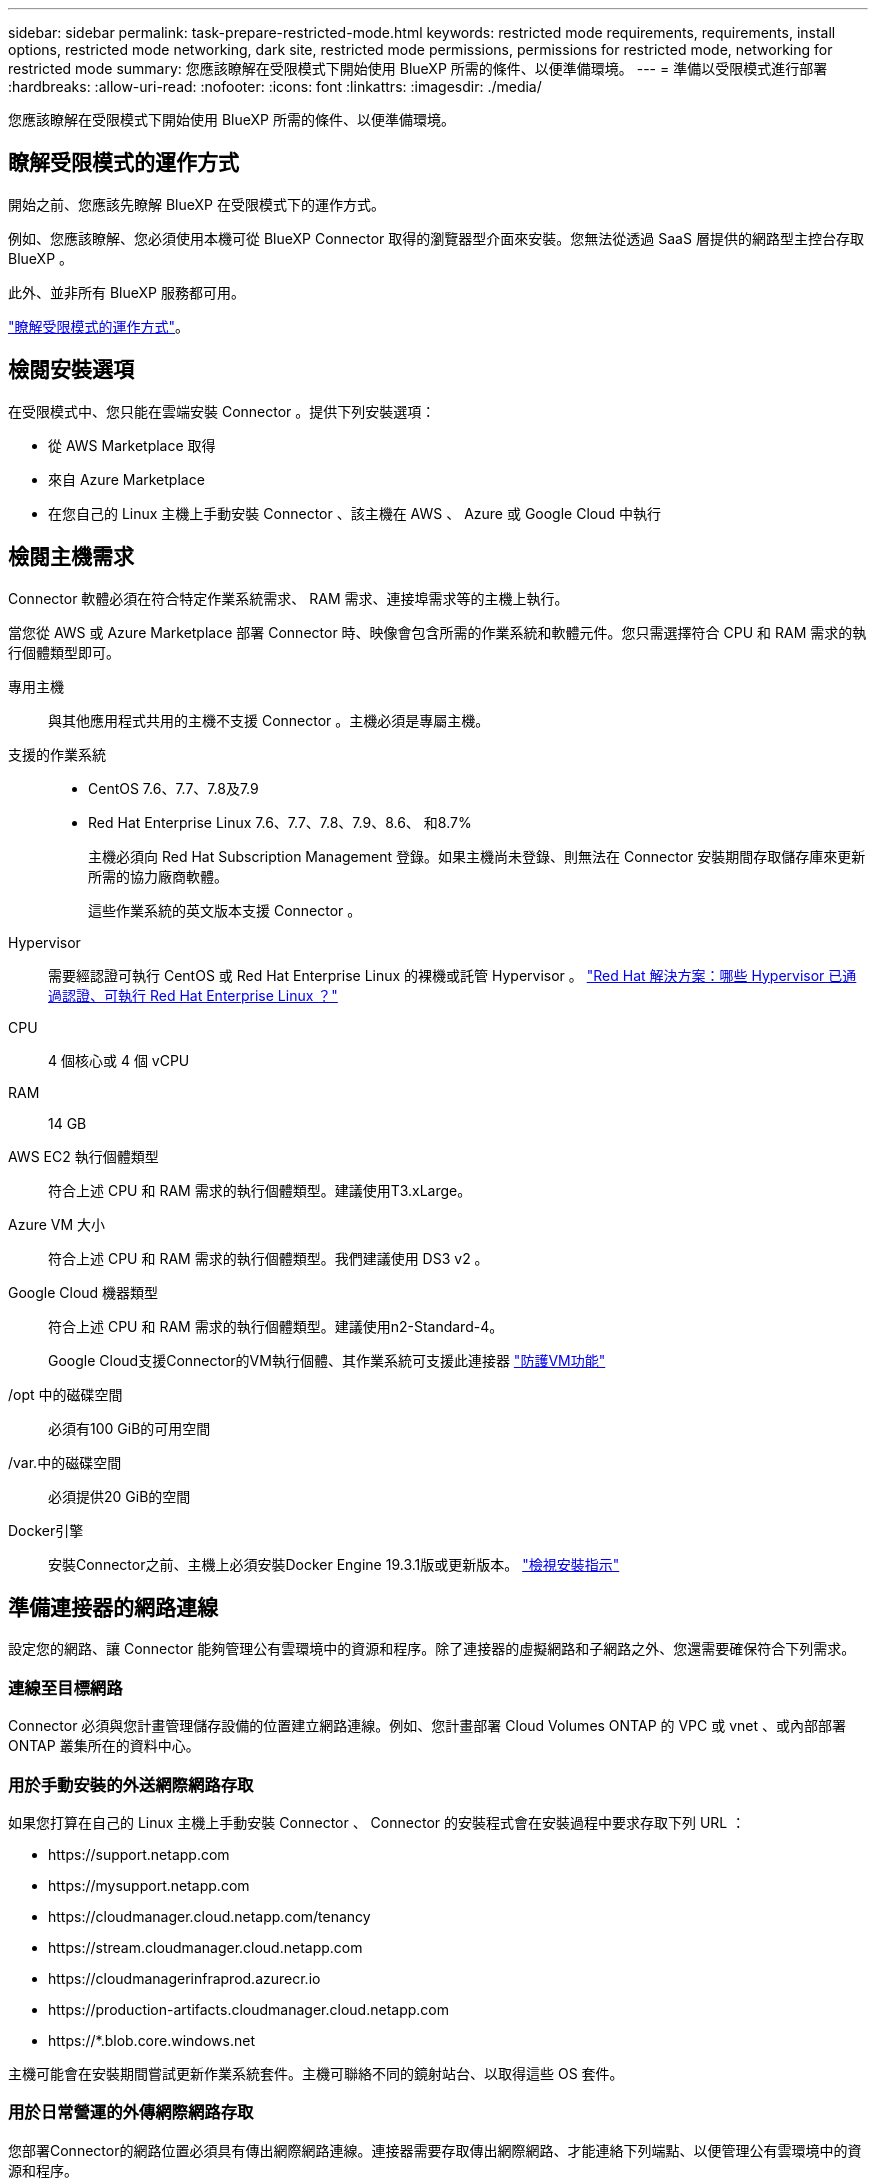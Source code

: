 ---
sidebar: sidebar 
permalink: task-prepare-restricted-mode.html 
keywords: restricted mode requirements, requirements, install options, restricted mode networking, dark site, restricted mode permissions, permissions for restricted mode, networking for restricted mode 
summary: 您應該瞭解在受限模式下開始使用 BlueXP 所需的條件、以便準備環境。 
---
= 準備以受限模式進行部署
:hardbreaks:
:allow-uri-read: 
:nofooter: 
:icons: font
:linkattrs: 
:imagesdir: ./media/


[role="lead"]
您應該瞭解在受限模式下開始使用 BlueXP 所需的條件、以便準備環境。



== 瞭解受限模式的運作方式

開始之前、您應該先瞭解 BlueXP 在受限模式下的運作方式。

例如、您應該瞭解、您必須使用本機可從 BlueXP Connector 取得的瀏覽器型介面來安裝。您無法從透過 SaaS 層提供的網路型主控台存取 BlueXP 。

此外、並非所有 BlueXP 服務都可用。

link:concept-modes.html["瞭解受限模式的運作方式"]。



== 檢閱安裝選項

在受限模式中、您只能在雲端安裝 Connector 。提供下列安裝選項：

* 從 AWS Marketplace 取得
* 來自 Azure Marketplace
* 在您自己的 Linux 主機上手動安裝 Connector 、該主機在 AWS 、 Azure 或 Google Cloud 中執行




== 檢閱主機需求

Connector 軟體必須在符合特定作業系統需求、 RAM 需求、連接埠需求等的主機上執行。

當您從 AWS 或 Azure Marketplace 部署 Connector 時、映像會包含所需的作業系統和軟體元件。您只需選擇符合 CPU 和 RAM 需求的執行個體類型即可。

專用主機:: 與其他應用程式共用的主機不支援 Connector 。主機必須是專屬主機。
支援的作業系統::
+
--
* CentOS 7.6、7.7、7.8及7.9
* Red Hat Enterprise Linux 7.6、7.7、7.8、7.9、8.6、 和8.7%
+
主機必須向 Red Hat Subscription Management 登錄。如果主機尚未登錄、則無法在 Connector 安裝期間存取儲存庫來更新所需的協力廠商軟體。

+
這些作業系統的英文版本支援 Connector 。



--
Hypervisor:: 需要經認證可執行 CentOS 或 Red Hat Enterprise Linux 的裸機或託管 Hypervisor 。 https://access.redhat.com/certified-hypervisors["Red Hat 解決方案：哪些 Hypervisor 已通過認證、可執行 Red Hat Enterprise Linux ？"^]
CPU:: 4 個核心或 4 個 vCPU
RAM:: 14 GB
AWS EC2 執行個體類型:: 符合上述 CPU 和 RAM 需求的執行個體類型。建議使用T3.xLarge。
Azure VM 大小:: 符合上述 CPU 和 RAM 需求的執行個體類型。我們建議使用 DS3 v2 。
Google Cloud 機器類型:: 符合上述 CPU 和 RAM 需求的執行個體類型。建議使用n2-Standard-4。
+
--
Google Cloud支援Connector的VM執行個體、其作業系統可支援此連接器 https://cloud.google.com/compute/shielded-vm/docs/shielded-vm["防護VM功能"^]

--
/opt 中的磁碟空間:: 必須有100 GiB的可用空間
/var.中的磁碟空間:: 必須提供20 GiB的空間
Docker引擎:: 安裝Connector之前、主機上必須安裝Docker Engine 19.3.1版或更新版本。 https://docs.docker.com/engine/install/["檢視安裝指示"^]




== 準備連接器的網路連線

設定您的網路、讓 Connector 能夠管理公有雲環境中的資源和程序。除了連接器的虛擬網路和子網路之外、您還需要確保符合下列需求。



=== 連線至目標網路

Connector 必須與您計畫管理儲存設備的位置建立網路連線。例如、您計畫部署 Cloud Volumes ONTAP 的 VPC 或 vnet 、或內部部署 ONTAP 叢集所在的資料中心。



=== 用於手動安裝的外送網際網路存取

如果您打算在自己的 Linux 主機上手動安裝 Connector 、 Connector 的安裝程式會在安裝過程中要求存取下列 URL ：

* \https://support.netapp.com
* \https://mysupport.netapp.com
* \https://cloudmanager.cloud.netapp.com/tenancy
* \https://stream.cloudmanager.cloud.netapp.com
* \https://cloudmanagerinfraprod.azurecr.io
* \https://production-artifacts.cloudmanager.cloud.netapp.com
* \https://*.blob.core.windows.net


主機可能會在安裝期間嘗試更新作業系統套件。主機可聯絡不同的鏡射站台、以取得這些 OS 套件。



=== 用於日常營運的外傳網際網路存取

您部署Connector的網路位置必須具有傳出網際網路連線。連接器需要存取傳出網際網路、才能連絡下列端點、以便管理公有雲環境中的資源和程序。

[cols="2*"]
|===
| 端點 | 目的 


 a| 
AWS 服務（ amazonaws.com):

* CloudForation
* 彈性運算雲端（ EC2 ）
* 身分識別與存取管理（ IAM ）
* 金鑰管理服務（ KMS ）
* 安全性權杖服務（ STOS ）
* 簡易儲存服務（ S3 ）

| 管理AWS中的資源。確切的端點取決於部署Connector的區域。 https://docs.aws.amazon.com/general/latest/gr/rande.html["如需詳細資料、請參閱AWS文件"^] 


| \https://management.azure.com \https://login.microsoftonline.com \https://blob.core.windows.net \https://core.windows.net | 管理Azure公共區域的資源。 


| \https://management.usgovcloudapi.net \https://login.microsoftonline.us \https://blob.core.usgovcloudapi.net \https://core.usgovcloudapi.net | 管理Azure政府區域的資源。 


| \https://management.chinacloudapi.cn \https://login.chinacloudapi.cn \https://blob.core.chinacloudapi.cn \https://core.chinacloudapi.cn | 管理Azure中國地區的資源。 


| \https://www.googleapis.com/compute/v1/\https://cloudresourcemanager.googleapis.com/v1/projects \https://www.googleapis.com/compute/beta \https://storage.googleapis.com/storage/v1 \https://www.googleapis.com/storage/v1 \https://iam.googleapis.com/v1 \https://cloudkms.googleapis.com/v1 \https://www.googleapis.com/deploymentmanager/v2/projects | 管理Google Cloud中的資源。 


| \https://support.netapp.com | 以取得授權資訊、並將AutoSupport 資訊傳送給NetApp支援部門。 


 a| 
\https://*.api.bluexp.netapp.com

\https://api.bluexp.netapp.com

\https://*.cloudmanager.cloud.netapp.com

\https://cloudmanager.cloud.netapp.com
 a| 
在BlueXP中提供SaaS功能與服務。


NOTE: Connector目前正在聯絡「cloudmanager.cloud.netapp.com"」、但即將推出的版本將會開始聯絡「api.bluexp.netapp.com"」。



| \https://cloudmanagerinfraprod.azurecr.io \https://*.blob.core.windows.net | 升級Connector及其Docker元件。 
|===


=== Proxy伺服器

如果您的組織需要為所有傳出的網際網路流量部署Proxy伺服器、請取得下列有關HTTP或HTTPS Proxy的資訊：

* IP 位址
* 認證資料
* HTTPS憑證




=== Azure 中的公有 IP 位址

如果您想在 Azure 中的 Connector VM 使用公有 IP 位址、則 IP 位址必須使用基本 SKU 、以確保 BlueXP 使用此公有 IP 位址。

image:screenshot-azure-sku.png["在 Azure 中建立新 IP 位址的螢幕擷取畫面、可讓您在 SKU 欄位中選擇「基本」。"]

如果您改用標準 SKU IP 位址、則 BlueXP 會使用 Connector 的 _private IP 位址、而非公有 IP 。如果您用來存取 BlueXP 主控台的機器無法存取該私有 IP 位址、則 BlueXP 主控台的動作將會失敗。

https://learn.microsoft.com/en-us/azure/virtual-network/ip-services/public-ip-addresses#sku["Azure 文件：公有 IP SKU"^]



=== 連接埠

除非您啟動連接器、否則不會有傳入流量進入連接器。

HTTP （ 80 ）和 HTTPS （ 443 ）可讓您存取 BlueXP 主控台。只有在需要連線至主機進行疑難排解時、才需要SSH（22）。同時、如果您在Cloud Volumes ONTAP 無法連上傳出網際網路連線的子網路中部署支援系統、則必須透過連接埠3128進行傳入連線。



== 準備網路以供使用者存取 BlueXP 主控台

在受限模式下、可從 Connector 存取 BlueXP 使用者介面。當您使用 BlueXP 使用者介面時、它會聯絡幾個端點來完成資料管理工作。執行網頁瀏覽器的機器必須連線至下列端點。

[cols="2*"]
|===
| 端點 | 目的 


| \https://signin.b2c.netapp.com | 需要更新NetApp 支援網站 驗證（NSS）認證或新增新的NSS認證至BlueXP。 


| \https://netapp-cloud-account.auth0.com \https://cdn.auth0.com \https://services.cloud.netapp.com | 您的網頁瀏覽器會連線至這些端點、以便透過BlueXP進行集中式使用者驗證。 


| \https://widget.intercom.io | 產品內對談可讓您與 NetApp 雲端專家交談。 
|===


== 準備雲端權限

BlueXP 需要雲端供應商的權限、才能在虛擬網路中部署 Cloud Volumes ONTAP 並使用 BlueXP 資料服務。您需要在雲端供應商中設定權限、然後將這些權限與 Connector 建立關聯。

若要檢視必要步驟、請選取您想要用於雲端供應商的驗證選項。

[role="tabbed-block"]
====
.AWS IAM 角色
--
使用 IAM 角色為 Connector 提供權限。

如果您是從 AWS Marketplace 建立 Connector 、當您啟動 EC2 執行個體時、系統會提示您選取該 IAM 角色。

如果您是在自己的 Linux 主機上手動安裝 Connector 、則必須將該角色附加至 EC2 執行個體。

.步驟
. 登入 AWS 主控台並瀏覽至 IAM 服務。
. 建立原則：
+
.. 按一下*原則>建立原則*。
.. 選取 * JSON* 、然後複製並貼上的內容 link:reference-permissions-aws.html["Connector 的 IAM 原則"]。
.. 完成其餘步驟以建立原則。


. 建立 IAM 角色：
+
.. 按一下 * 角色 > 建立角色 * 。
.. 選取 * AWS 服務 > EC2* 。
.. 附加您剛建立的原則來新增權限。
.. 完成剩餘步驟以建立角色。




.結果
您現在擁有 Connector EC2 執行個體的 IAM 角色。

--
.AWS 存取金鑰
--
為 IAM 使用者設定權限和存取金鑰。安裝 Connector 並設定 BlueXP 之後、您需要為 BlueXP 提供 AWS 存取金鑰。

.步驟
. 從 IAM 主控台建立原則：
+
.. 按一下*原則>建立原則*。
.. 選取 * JSON* 、然後複製並貼上的內容 link:reference-permissions-aws.html["Connector 的 IAM 原則"]。
.. 完成其餘步驟以建立原則。
+
視您打算使用的 BlueXP 服務而定、您可能需要建立第二個原則。

+
對於標準區域、權限分佈在兩個原則之間。由於AWS中受管理原則的字元大小上限、因此需要兩個原則。 link:reference-permissions-aws.html["深入瞭解 Connector 的 IAM 原則"]。



. 將原則附加至 IAM 使用者。
+
** https://docs.aws.amazon.com/IAM/latest/UserGuide/id_roles_create.html["AWS 文件：建立 IAM 角色"^]
** https://docs.aws.amazon.com/IAM/latest/UserGuide/access_policies_manage-attach-detach.html["AWS 文件：新增和移除 IAM 原則"^]


. 安裝 Connector 之後、請確定使用者擁有可新增至 BlueXP 的存取金鑰。


.結果
帳戶現在擁有必要的權限。

--
.Azure 角色
--
建立具有必要權限的 Azure 自訂角色。您將會將此角色指派給 Connector VM 。

.步驟
. 如果您打算在自己的主機上手動安裝軟體、請在上啟用系統指派的託管身分識別、以便透過自訂角色提供必要的 Azure 權限。
+
https://learn.microsoft.com/en-us/azure/active-directory/managed-identities-azure-resources/qs-configure-portal-windows-vm["Microsoft Azure 文件：使用 Azure 入口網站、在 VM 上設定 Azure 資源的託管身分識別"^]

. 複製的內容 link:reference-permissions-azure.html["Connector的自訂角色權限"] 並將它們儲存在Json檔案中。
. 將 Azure 訂閱 ID 新增至可指派的範圍、以修改 Json 檔案。
+
您應該為使用者建立 Cloud Volumes ONTAP 的各個 Azure 訂閱新增 ID 。

+
* 範例 *

+
[source, json]
----
"AssignableScopes": [
"/subscriptions/d333af45-0d07-4154-943d-c25fbzzzzzzz",
"/subscriptions/54b91999-b3e6-4599-908e-416e0zzzzzzz",
"/subscriptions/398e471c-3b42-4ae7-9b59-ce5bbzzzzzzz"
----
. 使用 Json 檔案在 Azure 中建立自訂角色。
+
下列步驟說明如何在Azure Cloud Shell中使用Bash建立角色。

+
.. 開始 https://docs.microsoft.com/en-us/azure/cloud-shell/overview["Azure Cloud Shell"^] 並選擇Bash環境。
.. 上傳Json檔案。
+
image:screenshot_azure_shell_upload.png["Azure Cloud Shell的快照、您可在其中選擇上傳檔案的選項。"]

.. 使用Azure CLI建立自訂角色：
+
[source, azurecli]
----
az role definition create --role-definition Connector_Policy.json
----




.結果
現在您應該有一個名為BlueXP運算子的自訂角色、可以指派給連接器虛擬機器。

--
.Azure 服務主體
--
在 Azure Active Directory 中建立及設定服務主體、並取得 BlueXP 所需的 Azure 認證。安裝 Connector 並設定 BlueXP 之後、您必須提供 BlueXP 的這些認證。

.建立 Azure Active Directory 應用程式以進行角色型存取控制
. 確保您在 Azure 中擁有建立 Active Directory 應用程式及將應用程式指派給角色的權限。
+
如需詳細資訊、請參閱 https://docs.microsoft.com/en-us/azure/active-directory/develop/howto-create-service-principal-portal#required-permissions/["Microsoft Azure 說明文件：必要權限"^]。

. 從 Azure 入口網站開啟 * Azure Active Directory * 服務。
+
image:screenshot_azure_ad.gif["顯示 Microsoft Azure 中的 Active Directory 服務。"]

. 在功能表中、按一下 * 應用程式註冊 * 。
. 按一下「 * 新登錄 * 」。
. 指定應用程式的詳細資料：
+
** * 名稱 * ：輸入應用程式的名稱。
** *帳戶類型*：選取帳戶類型（任何帳戶類型均可用於BlueXP）。
** *重新導向URI*：您可以將此欄位保留空白。


. 按一下 * 註冊 * 。
+
您已建立 AD 應用程式和服務主體。



.將自訂角色指派給應用程式
. 從 Azure 入口網站開啟 * 訂閱 * 服務。
. 選取訂閱。
. 按一下 * 存取控制（ IAM ） > 新增 > 新增角色指派 * 。
. 在「*角色*」索引標籤中、選取「*藍圖XP操作員*」角色、然後按一下「*下一步*」。
. 在「*成員*」索引標籤中、完成下列步驟：
+
.. 保留*選取「使用者」、「群組」或「服務主體」*。
.. 按一下*選取成員*。
+
image:screenshot-azure-service-principal-role.png["Azure入口網站的快照、會在新增角色至應用程式時顯示「成員」索引標籤。"]

.. 搜尋應用程式名稱。
+
範例如下：

+
image:screenshot_azure_service_principal_role.png["Azure入口網站的快照、顯示Azure入口網站中的「新增角色指派」表單。"]

.. 選取應用程式、然後按一下*選取*。
.. 單擊 * 下一步 * 。


. 按一下「*檢閱+指派*」。
+
服務主體現在擁有部署Connector所需的Azure權限。

+
如果您想要從 Cloud Volumes ONTAP 多個 Azure 訂閱中部署支援功能、則必須將服務授權對象繫結至每個訂閱項目。BlueXP可讓您選擇部署Cloud Volumes ONTAP 時要使用的訂閱內容。



.新增 Windows Azure Service Management API 權限
. 在 * Azure Active Directory * 服務中、按一下 * 應用程式註冊 * 、然後選取應用程式。
. 按一下「 * API 權限 > 新增權限 * 」。
. 在「 * Microsoft API* 」下、選取「 * Azure 服務管理 * 」。
+
image:screenshot_azure_service_mgmt_apis.gif["Azure 入口網站的快照、顯示 Azure 服務管理 API 權限。"]

. 按一下「 * 以組織使用者身分存取 Azure 服務管理 * 」、然後按一下「 * 新增權限 * 」。
+
image:screenshot_azure_service_mgmt_apis_add.gif["Azure 入口網站的快照、顯示新增 Azure 服務管理 API 。"]



.取得應用程式的應用程式 ID 和目錄 ID
. 在 * Azure Active Directory * 服務中、按一下 * 應用程式註冊 * 、然後選取應用程式。
. 複製 * 應用程式（用戶端） ID* 和 * 目錄（租戶） ID* 。
+
image:screenshot_azure_app_ids.gif["顯示 Azure Active Directory 中應用程式的應用程式（用戶端） ID 和目錄（租戶） ID 的快照。"]

+
將Azure帳戶新增至BlueXP時、您必須提供應用程式的應用程式（用戶端）ID和目錄（租戶）ID。BlueXP使用ID以程式設計方式登入。



.建立用戶端機密
. 開啟 * Azure Active Directory * 服務。
. 按一下 * 應用程式註冊 * 、然後選取您的應用程式。
. 按一下 * 「憑證與機密」 > 「新用戶端機密」 * 。
. 提供機密與持續時間的說明。
. 按一下「 * 新增 * 」。
. 複製用戶端機密的值。
+
image:screenshot_azure_client_secret.gif["Azure 入口網站的快照、顯示 Azure AD 服務主體的用戶端機密。"]

+
您現在有一個用戶端秘密、 BlueXP 可以用來驗證 Azure AD 。



.結果
您的服務主體現在已設定完成、您應該已經複製應用程式（用戶端） ID 、目錄（租戶） ID 、以及用戶端機密的值。新增Azure帳戶時、您必須在BlueXP中輸入此資訊。

--
.Google Cloud 服務帳戶
--
建立角色、並將其套用至將用於 Connector VM 執行個體的服務帳戶。

.步驟
. 在 Google Cloud 中建立自訂角色：
+
.. 建立包含中定義權限的 YAML 檔案 link:reference-permissions-gcp.html["Google Cloud 的 Connector 原則"]。
.. 從 Google Cloud 啟動 Cloud Shell 。
.. 上傳包含 Connector 必要權限的 YAML 檔案。
.. 使用建立自訂角色 `gcloud iam roles create` 命令。
+
以下範例在專案層級建立名為「 Connector 」的角色：

+
[source, gcloud]
----
gcloud iam roles create connector --project=myproject --file=connector.yaml
----
+
https://cloud.google.com/iam/docs/creating-custom-roles#iam-custom-roles-create-gcloud["Google Cloud 文件：建立及管理自訂角色"^]



. 在 Google Cloud 中建立服務帳戶：
+
.. 在 IAM & Admin 服務中、按一下 * 服務帳戶 > 建立服務帳戶 * 。
.. 輸入服務帳戶詳細資料、然後按一下 * 建立並繼續 * 。
.. 選取您剛建立的角色。
.. 完成剩餘步驟以建立角色。
+
https://cloud.google.com/iam/docs/creating-managing-service-accounts#creating_a_service_account["Google Cloud 文件：建立服務帳戶"^]





.結果
現在您有一個服務帳戶、可以指派給 Connector VM 執行個體。

--
====


== 啟用 Google Cloud API

在 Google Cloud 中部署 Cloud Volumes ONTAP 需要幾個 API 。

.步驟
. https://cloud.google.com/apis/docs/getting-started#enabling_apis["在專案中啟用下列 Google Cloud API"^]
+
** Cloud Deployment Manager V2 API
** 雲端記錄 API
** Cloud Resource Manager API
** 運算引擎 API
** 身分識別與存取管理（ IAM ） API




